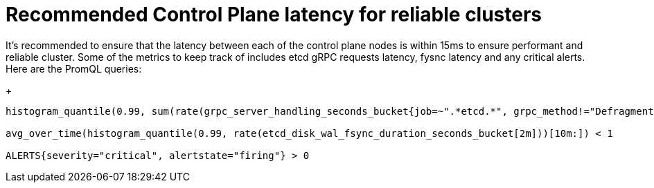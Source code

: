 // Module included in the following assemblies:
//
// * scalability_and_performance/control-plane-latency-recommendations-for-reliable-clusters.adoc

:_mod-docs-content-type: CONCEPT
[id="control-plane-latency_{context}"]
= Recommended Control Plane latency for reliable clusters

It's recommended to ensure that the latency between each of the control plane nodes is within 15ms to ensure performant and reliable cluster. Some of the metrics to keep track of includes etcd gRPC requests latency, fysnc latency and any critical alerts. Here are the PromQL queries:

+
[source,terminal]
----
histogram_quantile(0.99, sum(rate(grpc_server_handling_seconds_bucket{job=~".*etcd.*", grpc_method!="Defragment", grpc_type="unary"}[5m])) without(grpc_type)) < 0.15

avg_over_time(histogram_quantile(0.99, rate(etcd_disk_wal_fsync_duration_seconds_bucket[2m]))[10m:]) < 1

ALERTS{severity="critical", alertstate="firing"} > 0

----
